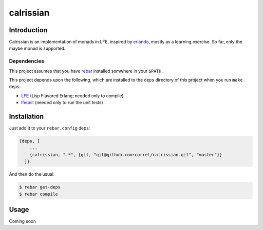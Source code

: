 ###########
calrissian
###########


Introduction
============

Calrissian is an implementation of monads in LFE, inspired by
`erlando`_, mostly as a learning exercise. So far, only the maybe
monad is supported.

Dependencies
------------

This project assumes that you have `rebar`_ installed somwhere in your
``$PATH``.

This project depends upon the following, which are installed to the ``deps``
directory of this project when you run ``make deps``:

* `LFE`_ (Lisp Flavored Erlang; needed only to compile)
* `lfeunit`_ (needed only to run the unit tests)


Installation
============

Just add it to your ``rebar.config`` deps:

.. code:: erlang

    {deps, [
        ...
        {calrissian, ".*", {git, "git@github.com:correl/calrissian.git", "master"}}
      ]}.


And then do the usual:

.. code:: bash

    $ rebar get-deps
    $ rebar compile


Usage
=====

Coming soon          

.. Links
.. -----
.. _erlando: https://github.com/rabbitmq/erlando
.. _rebar: https://github.com/rebar/rebar
.. _LFE: https://github.com/rvirding/lfe
.. _lfeunit: https://github.com/lfe/lfeunit
